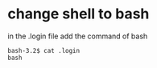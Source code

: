 * change shell to bash
in the .login file
add the command of
bash

#+BEGIN_SRC example
bash-3.2$ cat .login
bash
#+END_SRC
